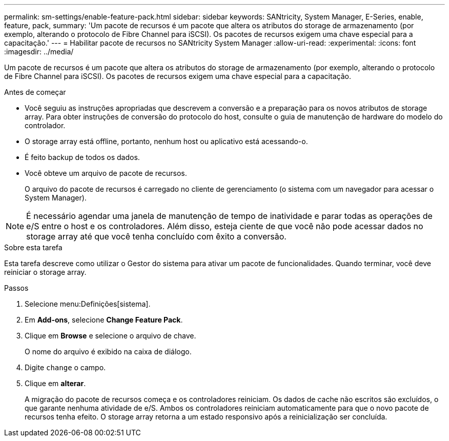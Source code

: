 ---
permalink: sm-settings/enable-feature-pack.html 
sidebar: sidebar 
keywords: SANtricity, System Manager, E-Series, enable, feature, pack, 
summary: 'Um pacote de recursos é um pacote que altera os atributos do storage de armazenamento (por exemplo, alterando o protocolo de Fibre Channel para iSCSI). Os pacotes de recursos exigem uma chave especial para a capacitação.' 
---
= Habilitar pacote de recursos no SANtricity System Manager
:allow-uri-read: 
:experimental: 
:icons: font
:imagesdir: ../media/


[role="lead"]
Um pacote de recursos é um pacote que altera os atributos do storage de armazenamento (por exemplo, alterando o protocolo de Fibre Channel para iSCSI). Os pacotes de recursos exigem uma chave especial para a capacitação.

.Antes de começar
* Você seguiu as instruções apropriadas que descrevem a conversão e a preparação para os novos atributos de storage array. Para obter instruções de conversão do protocolo do host, consulte o guia de manutenção de hardware do modelo do controlador.
* O storage array está offline, portanto, nenhum host ou aplicativo está acessando-o.
* É feito backup de todos os dados.
* Você obteve um arquivo de pacote de recursos.
+
O arquivo do pacote de recursos é carregado no cliente de gerenciamento (o sistema com um navegador para acessar o System Manager).



[NOTE]
====
É necessário agendar uma janela de manutenção de tempo de inatividade e parar todas as operações de e/S entre o host e os controladores. Além disso, esteja ciente de que você não pode acessar dados no storage array até que você tenha concluído com êxito a conversão.

====
.Sobre esta tarefa
Esta tarefa descreve como utilizar o Gestor do sistema para ativar um pacote de funcionalidades. Quando terminar, você deve reiniciar o storage array.

.Passos
. Selecione menu:Definições[sistema].
. Em *Add-ons*, selecione *Change Feature Pack*.
. Clique em *Browse* e selecione o arquivo de chave.
+
O nome do arquivo é exibido na caixa de diálogo.

. Digite `change` o campo.
. Clique em *alterar*.
+
A migração do pacote de recursos começa e os controladores reiniciam. Os dados de cache não escritos são excluídos, o que garante nenhuma atividade de e/S. Ambos os controladores reiniciam automaticamente para que o novo pacote de recursos tenha efeito. O storage array retorna a um estado responsivo após a reinicialização ser concluída.


